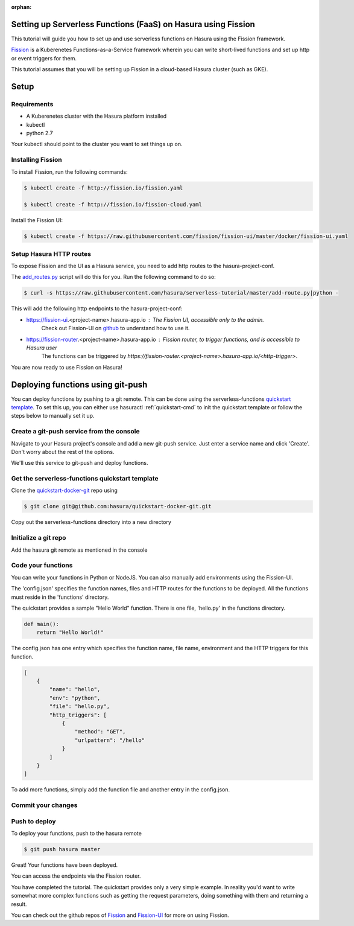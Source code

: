 :orphan:

.. meta::
   :description: A tutorial on setting up serverless functions on Hasura and deploying them using git-push.
   :keywords: hasura, docs, tutorials, serverless, functions, faas, lambda, fission
   :content-tags: serverless, functions, faas
   :created-on: 2017-09-07T08:36:08.00Z

Setting up Serverless Functions (FaaS) on Hasura using Fission
=================================================================

.. rst-class:: featured-image
.. image:: ../img/serverless-fission-tutorial.png
   :height: 0px
   :width: 0px

This tutorial will guide you how to set up and use serverless functions on Hasura using the Fission framework.

`Fission <https://fission.io>`_ is a Kuberenetes Functions-as-a-Service framework wherein you can write short-lived functions and set up 
http or event triggers for them. 

This tutorial assumes that you will be setting up Fission in a cloud-based Hasura cluster (such as GKE). 

Setup
======
Requirements
~~~~~~~~~~~~~

- A Kuberenetes cluster with the Hasura platform installed
- kubectl
- python 2.7

Your kubectl should point to the cluster you want to set things up on.

Installing Fission
~~~~~~~~~~~~~~~~~~

To install Fission, run the following commands:

.. code ::

    $ kubectl create -f http://fission.io/fission.yaml
    
    $ kubectl create -f http://fission.io/fission-cloud.yaml

Install the Fission UI:

.. code ::

    $ kubectl create -f https://raw.githubusercontent.com/fission/fission-ui/master/docker/fission-ui.yaml


Setup Hasura HTTP routes
~~~~~~~~~~~~~~~~~~~~~~~~

To expose Fission and the UI as a Hasura service, you need to add http routes to the hasura-project-conf. 

The `add_routes.py <https://github.com/hasura/serverless-tutorial/blob/master/add-route.py>`_ script will do this for you.
Run the following command to do so:

.. code ::
    
    $ curl -s https://raw.githubusercontent.com/hasura/serverless-tutorial/master/add-route.py|python -


This will add the following http endpoints to the hasura-project-conf:

- https://fission-ui.<project-name>.hasura-app.io : The Fission UI, accessible only to the admin.
    Check out Fission-UI on `github <https://github.com/fission/fission-ui>`_ to understand how to use it.

- https://fission-router.<project-name>.hasura-app.io : Fission router, to trigger functions, and is accessible to Hasura user
    The functions can be triggered by `https://fission-router.<project-name>.hasura-app.io/<http-trigger>`.

You are now ready to use Fission on Hasura!

Deploying functions using git-push
==================================
You can deploy functions by pushing to a git remote. This can be done using the serverless-functions 
`quickstart template <https://github.com/hasura/quickstart-docker-git>`_. 
To set this up, you can either use hasuractl :ref:`quickstart-cmd` to init the quickstart template or follow the steps 
below to manually set it up.

Create a git-push service from the console
~~~~~~~~~~~~~~~~~~~~~~~~~~~~~~~~~~~~~~~~~~

Navigate to your Hasura project's console and add a new git-push service. 
Just enter a service name and click 'Create'. Don't worry about the rest of the options.

We'll use this service to git-push and deploy functions.

.. image:: ../img/serverless_tut_add-service.png
   :scale: 80%


Get the serverless-functions quickstart template
~~~~~~~~~~~~~~~~~~~~~~~~~~~~~~~~~~~~~~~~~~~~~~~~

Clone the `quickstart-docker-git <https://github.com/hasura/quickstart-docker-git>`_ repo  using

.. code::

    $ git clone git@github.com:hasura/quickstart-docker-git.git

.. image:: ../img/serverless_tut_git-clone.png
   :scale: 80%

Copy out the serverless-functions directory into a new directory

.. image:: ../img/serverless_tut_cp-quickstart.png
   :scale: 80%

Initialize a git repo
~~~~~~~~~~~~~~~~~~~~~

.. image:: ../img/serverless_tut_console-add-gp.png
   :scale: 80%

Add the hasura git remote as mentioned in the console

.. image:: ../img/serverless_tut_git-init-remote.png
   :scale: 80%

Code your functions
~~~~~~~~~~~~~~~~~~~

You can write your functions in Python or NodeJS. You can also manually add environments using the Fission-UI.

The 'config.json' specifies the function names, files and HTTP routes for the functions to be deployed. 
All the functions must reside in the 'functions' directory. 

The quickstart provides a sample "Hello World" function. There is one file, 'hello.py' in the functions directory.

.. code:: python

    def main():
        return "Hello World!"

The config.json has one entry which specifies the function name, file name, environment and the HTTP triggers for 
this function. 

.. code:: javascript

    [
        {
            "name": "hello",
            "env": "python",
            "file": "hello.py",
            "http_triggers": [
                {
                    "method": "GET",
                    "urlpattern": "/hello"
                }
            ]
        }
    ]

To add more functions, simply add the function file and another entry in the config.json.


Commit your changes 
~~~~~~~~~~~~~~~~~~~

.. image:: ../img/serverless_tut_commit.png
   :scale: 80%

Push to deploy
~~~~~~~~~~~~~~

To deploy your functions, push to the hasura remote

.. code::

    $ git push hasura master

.. image:: ../img/serverless_tut_git-push.png
   :scale: 80%

Great! Your functions have been deployed. 

You can access the endpoints via the Fission router.


.. image:: ../img/serverless_tut_hello.png
   :scale: 80%

You have completed the tutorial. The quickstart provides only a very simple example. In reality you'd want to write 
somewhat more complex functions such as getting the request parameters, doing something with them and returning a result.

You can check out the github repos of `Fission <https://github.com/fission/fission>`_ 
and `Fission-UI <https://github.com/fission/fission-ui>`_ for more on using Fission.

